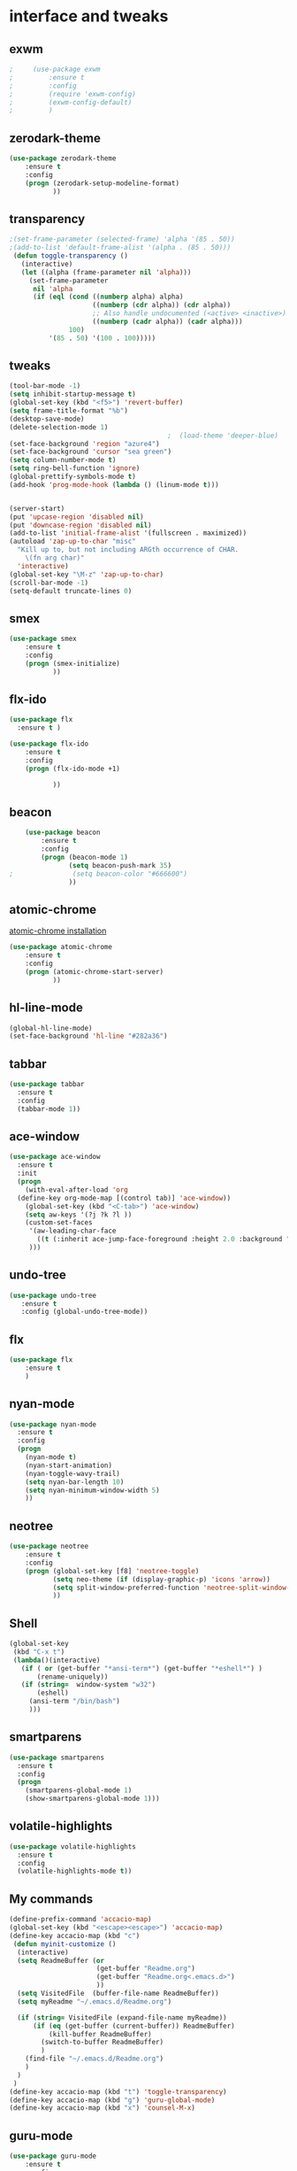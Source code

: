 

* interface and tweaks
** exwm
   #+BEGIN_SRC emacs-lisp
;     (use-package exwm
;         :ensure t 
;         :config
;         (require 'exwm-config)
;         (exwm-config-default)
;         )
   #+END_SRC

** zerodark-theme
   #+BEGIN_SRC emacs-lisp
(use-package zerodark-theme
    :ensure t 
    :config
    (progn (zerodark-setup-modeline-format)
           ))
   #+END_SRC

** transparency
#+BEGIN_SRC emacs-lisp
;(set-frame-parameter (selected-frame) 'alpha '(85 . 50))
;(add-to-list 'default-frame-alist '(alpha . (85 . 50)))
 (defun toggle-transparency ()
   (interactive)
   (let ((alpha (frame-parameter nil 'alpha)))
     (set-frame-parameter
      nil 'alpha
      (if (eql (cond ((numberp alpha) alpha)
                     ((numberp (cdr alpha)) (cdr alpha))
                     ;; Also handle undocumented (<active> <inactive>) form.
                     ((numberp (cadr alpha)) (cadr alpha)))
               100)
          '(85 . 50) '(100 . 100)))))

#+END_SRC

** tweaks
#+BEGIN_SRC emacs-lisp 
  (tool-bar-mode -1)
  (setq inhibit-startup-message t)
  (global-set-key (kbd "<f5>") 'revert-buffer)
  (setq frame-title-format "%b")
  (desktop-save-mode)
  (delete-selection-mode 1)
                                          ;  (load-theme 'deeper-blue)
  (set-face-background 'region "azure4")
  (set-face-background 'cursor "sea green")
  (setq column-number-mode t) 
  (setq ring-bell-function 'ignore)
  (global-prettify-symbols-mode t)
  (add-hook 'prog-mode-hook (lambda () (linum-mode t)))


  (server-start)
  (put 'upcase-region 'disabled nil)
  (put 'downcase-region 'disabled nil)
  (add-to-list 'initial-frame-alist '(fullscreen . maximized))
  (autoload 'zap-up-to-char "misc"
    "Kill up to, but not including ARGth occurrence of CHAR.
      \(fn arg char)"
    'interactive)
  (global-set-key "\M-z" 'zap-up-to-char)
  (scroll-bar-mode -1)
  (setq-default truncate-lines 0)
#+END_SRC

** smex
  #+BEGIN_SRC emacs-lisp
(use-package smex
    :ensure t 
    :config
    (progn (smex-initialize)
           ))
  #+END_SRC

** flx-ido
  #+BEGIN_SRC emacs-lisp
    (use-package flx
      :ensure t )

    (use-package flx-ido
        :ensure t 
        :config
        (progn (flx-ido-mode +1)
               
               ))
  #+END_SRC

** beacon
  #+BEGIN_SRC emacs-lisp
    (use-package beacon
        :ensure t 
        :config
        (progn (beacon-mode 1)
               (setq beacon-push-mark 35)
;               (setq beacon-color "#666600")
               ))
  #+END_SRC

** atomic-chrome
   [[https://chrome.google.com/webstore/detail/atomic-chrome/lhaoghhllmiaaagaffababmkdllgfcmc/related?hl%3Den][atomic-chrome installation]]
  #+BEGIN_SRC emacs-lisp
(use-package atomic-chrome
    :ensure t 
    :config
    (progn (atomic-chrome-start-server)
           ))
  #+END_SRC

** hl-line-mode
#+BEGIN_SRC emacs-lisp
  (global-hl-line-mode)
  (set-face-background 'hl-line "#282a36")
#+END_SRC

** tabbar
#+BEGIN_SRC emacs-lisp
(use-package tabbar
  :ensure t
  :config
  (tabbar-mode 1))
#+END_SRC

** ace-window
#+BEGIN_SRC emacs-lisp
  (use-package ace-window
    :ensure t
    :init
    (progn
      (with-eval-after-load 'org
    (define-key org-mode-map [(control tab)] 'ace-window))
      (global-set-key (kbd "<C-tab>") 'ace-window)
      (setq aw-keys '(?j ?k ?l ))
      (custom-set-faces
       '(aw-leading-char-face
         ((t (:inherit ace-jump-face-foreground :height 2.0 :background "sea green" :foreground "#000" ))))
       ))) 

#+END_SRC

** undo-tree
#+BEGIN_SRC emacs-lisp
 (use-package undo-tree
    :ensure t
    :config (global-undo-tree-mode))
#+END_SRC

** flx
   #+BEGIN_SRC emacs-lisp
     (use-package flx
         :ensure t 
         )
   #+END_SRC

** nyan-mode
#+BEGIN_SRC emacs-lisp
  (use-package nyan-mode
    :ensure t
    :config
    (progn
      (nyan-mode t)
      (nyan-start-animation)
      (nyan-toggle-wavy-trail)
      (setq nyan-bar-length 10)
      (setq nyan-minimum-window-width 5)
      ))
#+END_SRC

** neotree
  #+BEGIN_SRC emacs-lisp
    (use-package neotree
        :ensure t 
        :config
        (progn (global-set-key [f8] 'neotree-toggle)
               (setq neo-theme (if (display-graphic-p) 'icons 'arrow))
               (setq split-window-preferred-function 'neotree-split-window-sensibly)
               ))
  #+END_SRC

** Shell
#+BEGIN_SRC emacs-lisp
  (global-set-key
   (kbd "C-x t")
   (lambda()(interactive)   
     (if ( or (get-buffer "*ansi-term*") (get-buffer "*eshell*") )
         (rename-uniquely))
     (if (string=  window-system "w32")
         (eshell)
       (ansi-term "/bin/bash")
       )))
#+END_SRC

** smartparens
#+BEGIN_SRC emacs-lisp
  (use-package smartparens
    :ensure t
    :config
    (progn
      (smartparens-global-mode 1)
      (show-smartparens-global-mode 1)))
#+END_SRC

** volatile-highlights
#+BEGIN_SRC emacs-lisp
  (use-package volatile-highlights
    :ensure t
    :config
    (volatile-highlights-mode t))
#+END_SRC

** My commands
#+BEGIN_SRC emacs-lisp
  (define-prefix-command 'accacio-map)
  (global-set-key (kbd "<escape><escape>") 'accacio-map)
  (define-key accacio-map (kbd "c")
   (defun myinit-customize ()
    (interactive)
    (setq ReadmeBuffer (or
                        (get-buffer "Readme.org")
                        (get-buffer "Readme.org<.emacs.d>")
                        ))
    (setq VisitedFile  (buffer-file-name ReadmeBuffer))
    (setq myReadme "~/.emacs.d/Readme.org")
    
    (if (string= VisitedFile (expand-file-name myReadme))
        (if (eq (get-buffer (current-buffer)) ReadmeBuffer)
            (kill-buffer ReadmeBuffer)
          (switch-to-buffer ReadmeBuffer)
          )
      (find-file "~/.emacs.d/Readme.org")
      )
    )
   )
  (define-key accacio-map (kbd "t") 'toggle-transparency)
  (define-key accacio-map (kbd "g") 'guru-global-mode)
  (define-key accacio-map (kbd "x") 'counsel-M-x)

#+END_SRC

** guru-mode
   #+BEGIN_SRC emacs-lisp
     (use-package guru-mode
         :ensure t 
         :config
         (progn ;(guru-global-mode)
                ))
   #+END_SRC

** all-the-icons
   #+BEGIN_SRC emacs-lisp
     (use-package all-the-icons
       :ensure t 
       :config
         (progn
           (unless (package-installed-p 'all-the-icons)
             (all-the-icons-install-fonts))
           ))
   #+END_SRC

** rich-minority
   #+BEGIN_SRC emacs-lisp
     (use-package rich-minority
         :ensure t 
         :config
         (progn
           (rich-minority-mode 1)

     (setq rm-blacklist
           (format "^ \\(%s\\)$"
                   (mapconcat #'identity
                              '( "Irony" "company" "HelmGtags" "ARev" "Hi"  "ElDoc"  "Abbrev" "SP"  "Fly.*"  "yas.*" "Projectile.*" "Undo-Tree" "PgLn" "WK" "ivy" "VHL" ".*\(\*\).*" )
                              "\\|")))
                ))
   #+END_SRC

** sublimity
#+BEGIN_SRC emacs-lisp
  (use-package sublimity
      :ensure t 
      :config
      (progn
        (require 'sublimity-map)
        (require 'sublimity-scroll)
        (sublimity-map-set-delay 1)
        (sublimity-mode)
        ))
#+END_SRC
* Navigation
** Ibuffer
#+BEGIN_SRC emacs-lisp
  (global-set-key (kbd "C-x C-b") 'ibuffer)
  (setq ibuffer-saved-filter-groups
        (quote (("default"
                 ("dired" (mode . dired-mode))
                 ("org" (mode . org-mode))
                 ("programming" (or (or (mode . c-mode) (mode . c++-mode) ) (mode . python-mode) ) )
                 ("emacs" (or (name . "^\\*scratch\\*$") (name . "^\\*Messages\\*$") (name . "^\\*Warnings\\*$")))
                 ("pdf" (name . "^.*pdf$"))
                 ("resto" (name . "^\\*.*\\*$"))
                 ))))
  (add-hook 'ibuffer-mode-hook
            (lambda ()
              (ibuffer-auto-mode 1)
              (ibuffer-switch-to-saved-filter-groups "default")))
#+END_SRC
** Dired
#+BEGIN_SRC emacs-lisp
  (put 'dired-find-alternate-file 'disabled nil)
  (eval-after-load "dired" '(progn (define-key dired-mode-map (kbd "RET") 'dired-find-alternate-file)))
  (setq dired-dwim-target t)

#+END_SRC

** Try 
#+BEGIN_SRC emacs-lisp
(use-package try
  :ensure t)
#+END_SRC

** which-key
#+BEGIN_SRC emacs-lisp
(use-package which-key
  :ensure t
  :config (which-key-mode))
#+END_SRC

** counsel
#+BEGIN_SRC emacs-lisp
  (use-package counsel
    :ensure t
    :bind
    ("M-y" . counsel-yank-pop))

#+END_SRC

** swiper
#+BEGIN_SRC emacs-lisp
  (use-package swiper
    :ensure t
    :config
    (progn
      (ivy-mode 1)
      (setq ivy-use-virtual-buffers t)
      (setq enable-recursive-minibuffers nil)
      (global-set-key "\C-s" 'swiper)
      (global-set-key (kbd "C-c C-r") 'ivy-resume)
      (global-set-key (kbd "<f6>") 'ivy-resume)
      (global-set-key (kbd "M-x") 'counsel-M-x)
      (global-set-key (kbd "C-x C-f") 'counsel-find-file)
      (global-set-key (kbd "<f1> f") 'counsel-describe-function)
      (global-set-key (kbd "<f1> v") 'counsel-describe-variable)
      (global-set-key (kbd "<f1> l") 'counsel-find-library)
      (global-set-key (kbd "<f2> i") 'counsel-info-lookup-symbol)
      (global-set-key (kbd "<f2> u") 'counsel-unicode-char)
      (global-set-key (kbd "C-c g") 'counsel-git)
      (global-set-key (kbd "C-c j") 'counsel-git-grep)
      (global-set-key (kbd "C-c k") 'counsel-ag)
      (global-set-key (kbd "C-x l") 'counsel-locate)
      (global-set-key (kbd "C-S-o") 'counsel-rhythmbox)
      (define-key minibuffer-local-map (kbd "C-r") 'counsel-minibuffer-history)
      ))
#+END_SRC

** avy
#+BEGIN_SRC emacs-lisp
  (use-package avy
    :ensure t
    :bind ("C-:" . avy-goto-char)
    :bind ("M-g g" . avy-goto-line )
    )
#+END_SRC

** iedit-mode
#+BEGIN_SRC emacs-lisp
  (use-package iedit
    :ensure t
    :config (define-key global-map (kbd "C-c ;") 'iedit-mode))
#+END_SRC
  
** Yasnippets
#+BEGIN_SRC emacs-lisp
 (use-package yasnippet
    :ensure t
    :config (yas-global-mode 1))
 (use-package yasnippet-snippets
    :ensure t)
#+END_SRC

** projectile
   #+BEGIN_SRC emacs-lisp
     (use-package projectile
         :ensure t 
         :config
         (progn (projectile-mode)
                ))

     (use-package counsel-projectile
       :ensure t
       :config
       (counsel-projectile-mode))
   #+END_SRC

   
** ag
   #+BEGIN_SRC emacs-lisp
     (use-package ag
         :ensure t 
         :config
         (progn 
           )
         )
   #+END_SRC
* Planning / Org-Mode
** org-bullets
#+BEGIN_SRC emacs-lisp
  (use-package org-bullets
    :ensure t
    :config
    (add-hook 'org-mode-hook (lambda () (org-bullets-mode 1))))

  (custom-set-variables '(org-hide-leading-stars t))
#+END_SRC
#+BEGIN_SRC emacs-lisp 
  (setq org-ellipsis "⤵") ;⤵ ⭍ ↲ ⮯
  (setq org-src-fontify-natively t)


#+END_SRC

* Reading
** pdf-tools
   #+BEGIN_SRC emacs-lisp
     (use-package pdf-tools
         :ensure t 
         :config
         (progn (pdf-tools-install)
                ))
   #+END_SRC
   
   
* Programming
** Org-babel c++
#+BEGIN_SRC emacs-lisp
  (org-babel-do-load-languages
   'org-babel-load-languages '((C . t)))
#+END_SRC

** magit
#+BEGIN_SRC emacs-lisp
  (use-package magit
    :ensure t
    :config
    (progn
      (set-default 'magit-stage-all-confirm nil)
      (add-hook 'magit-mode-hook 'magit-load-config-extensions)
      (global-unset-key (kbd "C-x g"))
      (global-set-key (kbd "C-x g h") 'magit-log)
      (global-set-key (kbd "C-x g f") 'magit-file-log)
      (global-set-key (kbd "C-x g b") 'magit-blame-mode)
      (global-set-key (kbd "C-x g m") 'magit-branch-manager)
      (global-set-key (kbd "C-x g c") 'magit-branch)
      (global-set-key (kbd "C-x g s") 'magit-status)
      (global-set-key (kbd "C-x g r") 'magit-reflog)
      (global-set-key (kbd "C-x g t") 'magit-tag)
      (setq user-full-name "Rafael Accácio Nogueira")
      (setq user-mail-address "raccacio@poli.ufrj.br")
      ))

#+END_SRC

** google-c-style flymake
#+BEGIN_SRC emacs-lisp
  (use-package flymake-cursor
    :ensure t)

  (defun my:flymake-google-init ()
    (require 'flymake-google-cpplint)
    (custom-set-variables
     '(flymake-google-cpplint-command
       (if (string=  window-system "w32")
           '"d:/Users/Accacio/AppData/Local/Programs/Python/Python36-32/Scripts/cpplint.exe"
         '"/usr/local/bin/cpplint"
         )
       )
     )
    (flymake-google-cpplint-load)
    (flymake-cursor-mode 1)
    )

  (use-package flymake-google-cpplint
    :ensure t
    :config
    (progn
      (add-hook 'c-mode-hook 'my:flymake-google-init)
      (add-hook 'c++-mode-hook 'my:flymake-google-init)
      ))

  (use-package google-c-style
    :ensure t
    :config 
    (progn
      (add-hook 'c-mode-common-hook 'google-set-c-style)
      (add-hook 'c-mode-common-hook 'google-make-newline-indent)
      ))

#+END_SRC

** flycheck
#+BEGIN_SRC emacs-lisp
  (use-package flycheck
    :ensure t
    :config
    (progn
                                          ;    (add-hook 'after-init-hook #'global-flycheck-mode)
      (add-hook 'prog-mode-hook 'flycheck-mode)
      ))
#+END_SRC

** company
#+BEGIN_SRC emacs-lisp
  (use-package company
    :ensure t
    :config
    (progn 
      (add-hook 'after-init-hook 'global-company-mode)
      (setq company-idle-delay 0)
      )
    )

  (use-package company-quickhelp
  :ensure t
  :config
  (progn
    (setq company-minimum-prefix-length 1)
                                          ;    (setq company-tooltip-maximum-width 20)
    (company-quickhelp-mode)
    ))

#+END_SRC
 workaround fci incompability

#+BEGIN_SRC emacs-lisp


(defvar-local company-fci-mode-on-p nil)

(defun company-turn-off-fci (&rest ignore)
  (when (boundp 'fci-mode)
    (setq company-fci-mode-on-p fci-mode)
    (when fci-mode (fci-mode -1))))

(defun company-maybe-turn-on-fci (&rest ignore)
  (when company-fci-mode-on-p (fci-mode 1)))

(add-hook 'company-completion-started-hook 'company-turn-off-fci)
(add-hook 'company-completion-finished-hook 'company-maybe-turn-on-fci)
(add-hook 'company-completion-cancelled-hook 'company-maybe-turn-on-fci)

#+END_SRC

** irony-mode
#+BEGIN_SRC emacs-lisp
      (use-package irony
        :ensure t
        :config 
        (progn
          (add-hook 'c++-mode-hook 'irony-mode)
          (add-hook 'c-mode-hook 'irony-mode)
          (add-hook 'objc-mode-hook 'irony-mode)
          
          (add-hook 'c++-mode-hook 'company-mode)
          (add-hook 'c-mode-hook 'company-mode)
          (add-hook 'objc-mode-hook 'company-mode)
          
          (add-hook 'after-init-hook 'global-company-mode)
          
          
          (add-hook 'irony-mode-hook 'irony-cdb-autosetup-compile-options)
          
          
          
          ))

      (use-package company-irony
        :ensure t
        :config
      (eval-after-load 'company
            '(add-to-list 'company-backends '(company-irony))))

      (use-package flycheck-irony
        :ensure t
        :config
        (eval-after-load 'flycheck
          '(add-hook 'flycheck-mode-hook #'flycheck-irony-setup)))


      ;; Windows performance tweaks
      ;;
      (when (boundp 'w32-pipe-read-delay)
        (setq w32-pipe-read-delay 0))
      ;; Set the buffer (setq )ize to 64K on Windows (from the original 4K)
      (when (boundp 'w32-pipe-buffer-size)
        (setq irony-server-w32-pipe-buffer-size (* 64 1024)))


  (use-package company-irony-c-headers
    :ensure t
    :config (eval-after-load 'company
              '(add-to-list
                'company-backends 
                '(company-irony-c-headers
                  company-irony
                                          ;company-yasnippet
                  ))))

  (use-package irony-eldoc
    :ensure t
    :config
    (add-hook 'irony-mode-hook 'irony-eldoc))
#+END_SRC

** idle-highlights
#+BEGIN_SRC emacs-lisp
  (use-package idle-highlight-mode
    :ensure t
    :config
    (progn  (add-hook 'prog-mode-hook (lambda () (idle-highlight-mode t)))
            (set-face-background 'idle-highlight "#484a56")
            ))
#+END_SRC

** fill-column-indicator
#+BEGIN_SRC emacs-lisp
  (use-package fill-column-indicator
    :ensure t 
    :config
    (progn (setq-default fill-column 80)
           (add-hook 'prog-mode-hook (lambda () (fci-mode t)))
           ))


#+END_SRC

** cmake-mode
  #+BEGIN_SRC emacs-lisp
(use-package cmake-mode
    :ensure t 
    :config
    (progn (setq auto-mode-alist
      (append
       '(("CMakeLists\\.txt\\'" . cmake-mode))
       '(("\\.cmake\\'" . cmake-mode))
       auto-mode-alist))

(autoload 'cmake-mode "~/.emacs.d/elpa/cmake-mode-20180104.1137/cmake-mode-autoloads.el" t)
           ))
  #+END_SRC

** helm-gtags
  #+BEGIN_SRC emacs-lisp
    (use-package helm-gtags
      :ensure t 
      :config
      (progn (add-hook 'c++-mode-hook 'helm-gtags-mode)
             (add-hook 'c-mode-hook 'helm-gtags-mode)
             (global-set-key (kbd "C-.") 'helm-gtags-dwim)
             ))
  #+END_SRC

** multiple-cursors
  #+BEGIN_SRC emacs-lisp
    (use-package multiple-cursors
        :ensure t 
        :init
        (progn (global-set-key (kbd "C-x <down>") 'mc/mark-next-like-this)
               (global-set-key (kbd "C-x <up>") 'mc/mark-previous-like-this)
               ))
  #+END_SRC

** ace-mc
   #+BEGIN_SRC emacs-lisp
     (use-package ace-mc
         :ensure t 
         :config
         (progn (global-set-key (kbd "C-0") 'ace-mc-add-multiple-cursors)
                ))
   #+END_SRC
** expand-region
  #+BEGIN_SRC emacs-lisp
    (use-package expand-region
        :ensure t 
        :init
        (progn (global-set-key (kbd "C-=") 'er/expand-region)
               ))
  #+END_SRC


* HTML
** rainbow-mode
  #+BEGIN_SRC emacs-lisp
    (use-package rainbow-mode
        :ensure t 
        :config
        (progn (add-hook 'html-mode-hook 'rainbow-mode)
               (add-hook 'css-mode-hook 'rainbow-mode)
               ))
  #+END_SRC



* Games
** 2048
   #+BEGIN_SRC emacs-lisp
     (use-package 2048-game
       :ensure t 
         )
   #+END_SRC


* Done blabla
* Finances 
** ledger-mode
   #+BEGIN_SRC emacs-lisp
     (use-package ledger-mode
         :ensure t 
         :init
         (setq ledger-clear-whole-transactions 1)
         :config
         (progn (add-to-list 'auto-mode-alist '("\\.ledger$" . ledger-mode))
                )
         )
   #+END_SRC



